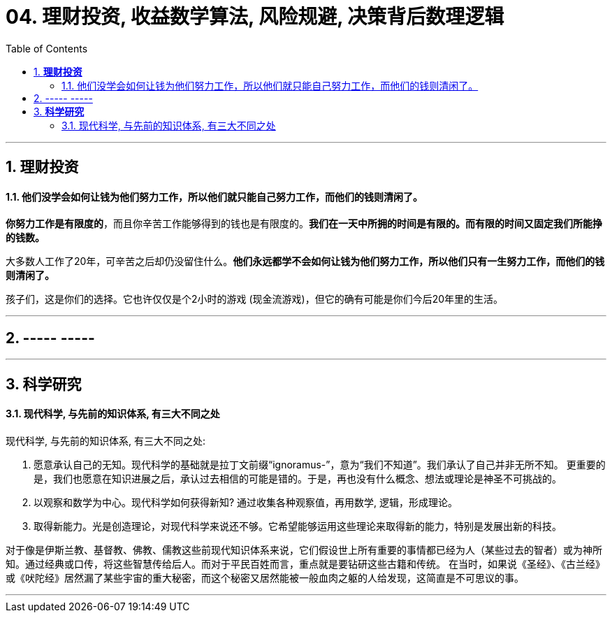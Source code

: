 
= 04. 理财投资, 收益数学算法, 风险规避, 决策背后数理逻辑
:toc:
:sectnums:

---

== *理财投资*

==== 他们没学会如何让钱为他们努力工作，所以他们就只能自己努力工作，而他们的钱则清闲了。


**你努力工作是有限度的**，而且你辛苦工作能够得到的钱也是有限度的。**我们在一天中所拥的时间是有限的。而有限的时间又固定我们所能挣的钱数。**

大多数人工作了20年，可辛苦之后却仍没留住什么。**他们永远都学不会如何让钱为他们努力工作，所以他们只有一生努力工作，而他们的钱则清闲了。  **

孩子们，这是你们的选择。它也许仅仅是个2小时的游戏 (现金流游戏)，但它的确有可能是你们今后20年里的生活。

---

== ----- -----

---

== *科学研究*

==== 现代科学, 与先前的知识体系, 有三大不同之处

现代科学, 与先前的知识体系, 有三大不同之处:

1. 愿意承认自己的无知。现代科学的基础就是拉丁文前缀“ignoramus-”，意为“我们不知道”。我们承认了自己并非无所不知。
更重要的是，我们也愿意在知识进展之后，承认过去相信的可能是错的。于是，再也没有什么概念、想法或理论是神圣不可挑战的。

2. 以观察和数学为中心。现代科学如何获得新知? 通过收集各种观察值，再用数学, 逻辑，形成理论。

3. 取得新能力。光是创造理论，对现代科学来说还不够。它希望能够运用这些理论来取得新的能力，特别是发展出新的科技。

对于像是伊斯兰教、基督教、佛教、儒教这些前现代知识体系来说，它们假设世上所有重要的事情都已经为人（某些过去的智者）或为神所知。通过经典或口传，将这些智慧传给后人。而对于平民百姓而言，重点就是要钻研这些古籍和传统。
在当时，如果说《圣经》、《古兰经》或《吠陀经》居然漏了某些宇宙的重大秘密，而这个秘密又居然能被一般血肉之躯的人给发现，这简直是不可思议的事。

---





